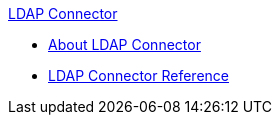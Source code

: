 .xref:index.adoc[LDAP Connector]
* xref:index.adoc[About LDAP Connector]
* xref:ldap-connector-reference.adoc[LDAP Connector Reference]
